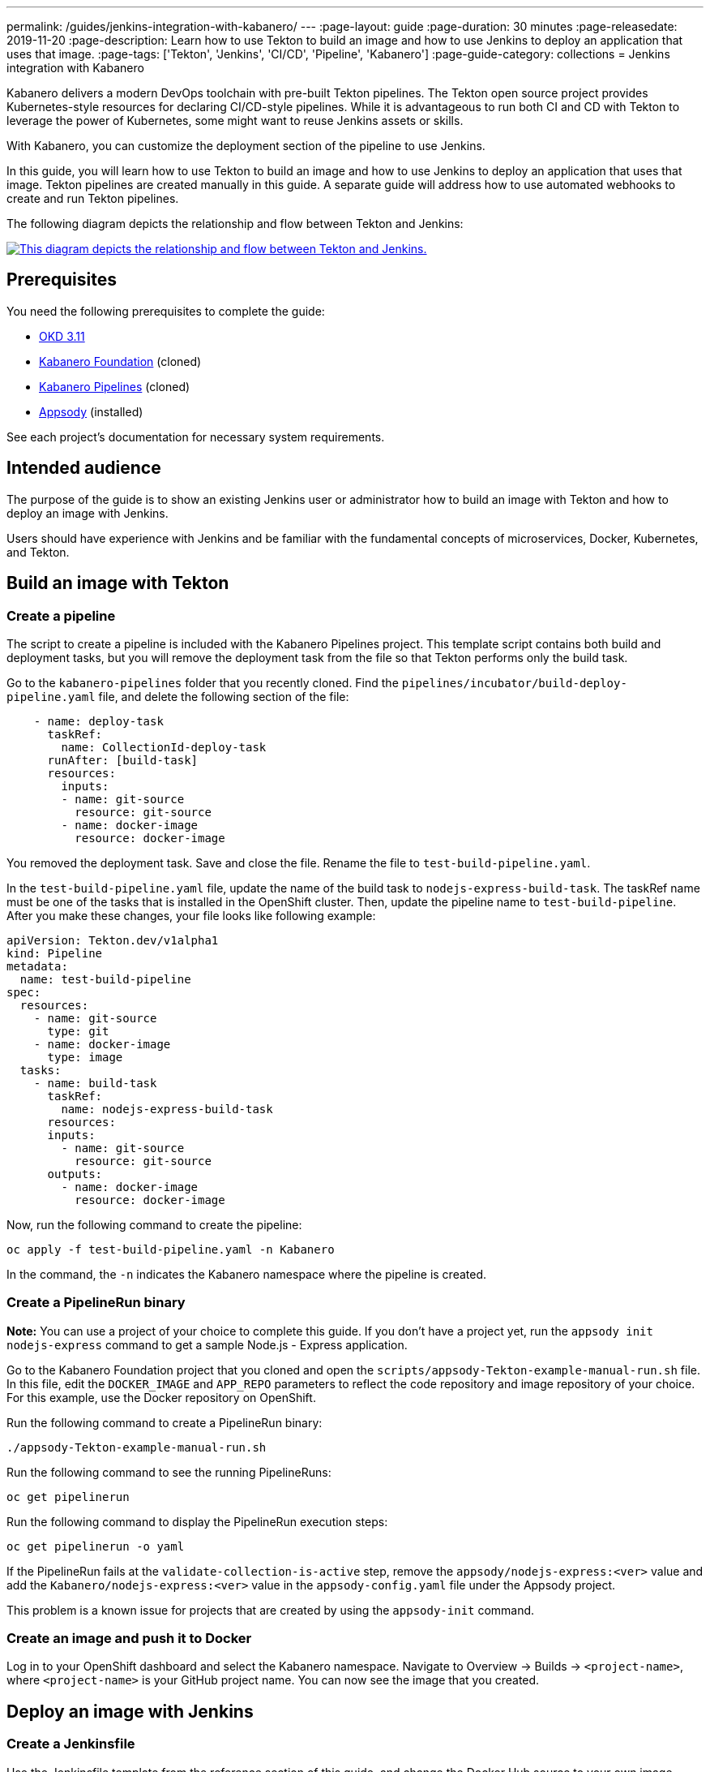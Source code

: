 ---
permalink: /guides/jenkins-integration-with-kabanero/
---
// Copyright 2019 IBM Corporation and others.
//
// Licensed under the Apache License, Version 2.0 (the "License");
// you may not use this file except in compliance with the License.
// You may obtain a copy of the License at
//
// http://www.apache.org/licenses/LICENSE-2.0
//
// Unless required by applicable law or agreed to in writing, software
// distributed under the License is distributed on an "AS IS" BASIS,
// WITHOUT WARRANTIES OR CONDITIONS OF ANY KIND, either express or implied.
// See the License for the specific language governing permissions and
// limitations under the License.
//
:page-layout: guide
:page-duration: 30 minutes
:page-releasedate: 2019-11-20
:page-description: Learn how to use Tekton to build an image and how to use Jenkins to deploy an application that uses that image.
:page-tags: ['Tekton', 'Jenkins', 'CI/CD', 'Pipeline', 'Kabanero']
:page-guide-category: collections
= Jenkins integration with Kabanero

Kabanero delivers a modern DevOps toolchain with pre-built Tekton pipelines. The Tekton open source project provides Kubernetes-style resources for declaring CI/CD-style pipelines. While it is advantageous to run both CI and CD with Tekton to leverage the power of Kubernetes, some might want to reuse Jenkins assets or skills.

With Kabanero, you can customize the deployment section of the pipeline to use Jenkins.

In this guide, you will learn how to use Tekton to build an image and how to use Jenkins to deploy an application that uses that image. Tekton pipelines are created manually in this guide. A separate guide will address how to use automated webhooks to create and run Tekton pipelines.

The following diagram depicts the relationship and flow between Tekton and Jenkins:

image::/img/guide/jenkins-tekton.png[link="/img/guide/jenkins-tekton.png" alt="This diagram depicts the relationship and flow between Tekton and Jenkins."]

== Prerequisites
You need the following prerequisites to complete the guide:

// OKD Installation - At the time this guide is written, 3.11 is the preferred version.
* link:https://docs.okd.io/latest/install/running_install.html[OKD 3.11]
// Kabanero Foundation
* link:https://github.com/Kabanero-io/Kabanero-foundation[Kabanero Foundation] (cloned)
// Kabanero Pipelines
* link:https://github.com/Kabanero-io/Kabanero-pipelines[Kabanero Pipelines] (cloned)
// Appsody Installation
* link:http://appsody.dev[Appsody] (installed)

See each project's documentation for necessary system requirements.

== Intended audience
The purpose of the guide is to show an existing Jenkins user or administrator how to build an image with Tekton and how to deploy an image with Jenkins.

Users should have experience with Jenkins and be familiar with the fundamental concepts of microservices, Docker, Kubernetes, and Tekton.

== Build an image with Tekton

=== Create a pipeline
The script to create a pipeline is included with the Kabanero Pipelines project. This template script contains both build and deployment tasks, but you will remove the deployment task from the file so that Tekton performs only the build task.

Go to the `kabanero-pipelines` folder that you recently cloned. Find the `pipelines/incubator/build-deploy-pipeline.yaml` file, and delete the following section of the file:

[source,yaml]
----
    - name: deploy-task
      taskRef:
        name: CollectionId-deploy-task
      runAfter: [build-task]
      resources:
        inputs:
        - name: git-source
          resource: git-source
        - name: docker-image
          resource: docker-image
----

You removed the deployment task. Save and close the file. Rename the file to `test-build-pipeline.yaml`.

In the `test-build-pipeline.yaml` file, update the name of the build task to `nodejs-express-build-task`. The taskRef name must be one of the tasks that is installed in the OpenShift cluster. Then, update the pipeline name to `test-build-pipeline`. After you make these changes, your file looks like following example:

[source,yaml]
----
apiVersion: Tekton.dev/v1alpha1
kind: Pipeline
metadata:
  name: test-build-pipeline
spec:
  resources:
    - name: git-source
      type: git
    - name: docker-image
      type: image
  tasks:
    - name: build-task
      taskRef:
        name: nodejs-express-build-task
      resources:
      inputs:
        - name: git-source
          resource: git-source
      outputs:
        - name: docker-image
          resource: docker-image
----

Now, run the following command to create the pipeline:
----
oc apply -f test-build-pipeline.yaml -n Kabanero
----

In the command, the `-n` indicates the Kabanero namespace where the pipeline is created.

=== Create a PipelineRun binary
*Note:* You can use a project of your choice to complete this guide. If you don’t have a project yet, run the `appsody init nodejs-express` command to get a sample Node.js - Express application.

Go to the Kabanero Foundation project that you cloned and open the `scripts/appsody-Tekton-example-manual-run.sh` file. In this file, edit the `DOCKER_IMAGE` and `APP_REPO` parameters to reflect the code repository and image repository of your choice. For this example, use the Docker repository on OpenShift.

Run the following command to create a PipelineRun binary:
----
./appsody-Tekton-example-manual-run.sh
----

Run the following command to see the running PipelineRuns:
----
oc get pipelinerun
----

Run the following command to display the PipelineRun execution steps:
----
oc get pipelinerun -o yaml
----

If the PipelineRun fails at the `validate-collection-is-active` step, remove the `appsody/nodejs-express:<ver>` value and add the `Kabanero/nodejs-express:<ver>` value in the `appsody-config.yaml` file under the Appsody project.

This problem is a known issue for projects that are created by using the `appsody-init` command.

=== Create an image and push it to Docker
Log in to your OpenShift dashboard and select the Kabanero namespace. Navigate to Overview -> Builds -> `<project-name>`, where `<project-name>` is your GitHub project name. You can now see the image that you created.

== Deploy an image with Jenkins

=== Create a Jenkinsfile
Use the Jenkinsfile template from the reference section of this guide, and change the Docker Hub source to your own image repository. Push this Jenkinsfile to your GitHub repository in the root location.

=== Create a deploy file
On your local environment where Appsody is installed, go to your project folder and run the following command to generate an `app-deploy.yaml` file:
----
appsody-deploy –-generate-only
----

Other tools, including Jenkins, can use this file for application deployment. Commit and push this file to the root of your project. Jenkins creates the `AppsodyApplication` resource in the OpenShift cluster and uses Appsody to deploy the application by using `app-deploy.yaml` file.

=== Create a Jenkins project and pipeline
Create a Jenkins (Ephemeral) instance from the OpenShift Catalog. Create a project and specify GitHub as the source. Provide your GitHub account and repository details and choose multi-branch pipeline creation. Jenkins automatically detects the Jenkinsfile in your GitHub repository and starts the deployment process.

=== Verify deployment
Go to Application -> Deployment in your OpenShift portal to see the successful deployment. You can also see the URL of running application by going to Application -> Deployment -> Routes.

== Reference
* The following file is a sample Jenkinsfile that you can use to set up your initial Jenkinsfile for the guide:
----
podTemplate(label: 'label', cloud: 'openshift', serviceAccount: 'appsody-sa', containers: [
    containerTemplate(name: 'kubectl', image: 'lachlanevenson/k8s-kubectl', ttyEnabled: true, command: 'cat')
  ]){
    node('label') {
        stage('Deploy') {
            container('kubectl') {
                checkout scm
                sh 'sed -i -e \'s#applicationImage: .*$#applicationImage: docker-registry.default.svc:5000/Kabanero/project1#g\' app-deploy.yaml'
                sh 'cat app-deploy.yaml'
                sh 'find . -name app-deploy.yaml -type f|xargs kubectl apply -f'
            }
        }
    }
}
----
* This guide has been tested on the following product versions: OpenShift 4.2 Platform, Kabanero Foundation 0.3.1, Tekton 0.7, Jenkins ver. 2.176.3
